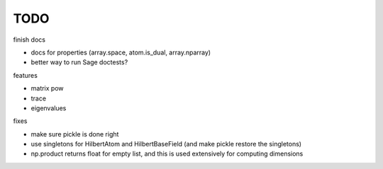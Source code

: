 TODO
====

finish docs

* docs for properties (array.space, atom.is_dual, array.nparray)
* better way to run Sage doctests?

features

* matrix pow
* trace
* eigenvalues

fixes

* make sure pickle is done right
* use singletons for HilbertAtom and HilbertBaseField (and make pickle restore the singletons)
* np.product returns float for empty list, and this is used extensively for computing dimensions

